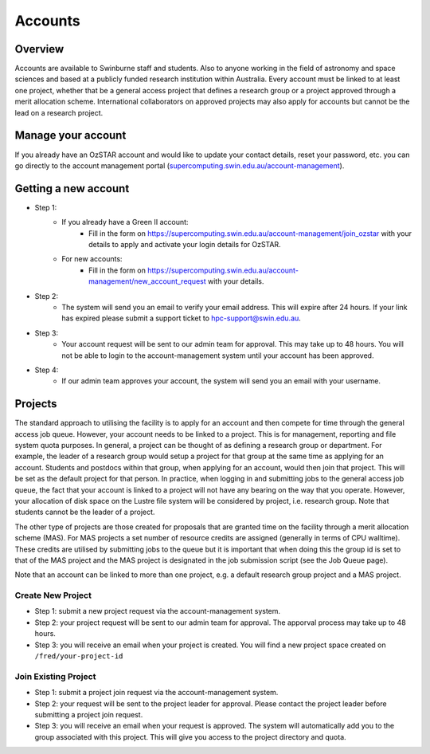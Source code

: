 .. highlight:: rst

Accounts
========

Overview
--------

Accounts are available to Swinburne staff and students. Also to anyone working in the field of astronomy and space sciences and based at a publicly funded research institution within Australia. Every account must be linked to at least one project, whether that be a general access project that defines a research group or a project approved through a merit allocation scheme. International collaborators on approved projects may also apply for accounts but cannot be the lead on a research project.

Manage your account
--------------------

If you already have an OzSTAR account and would like to update your contact details, reset your password, etc.
you can go directly to the account management portal (`supercomputing.swin.edu.au/account-management <https://supercomputing.swin.edu.au/account-management/>`_).

Getting a new account
-----------------------------------

.. image:: ../_static/g2-Account.png

- Step 1:
    * If you already have a Green II account:
        - Fill in the form on https://supercomputing.swin.edu.au/account-management/join_ozstar with your details to apply and activate your login details for OzSTAR.
    * For new accounts:
        - Fill in the form on https://supercomputing.swin.edu.au/account-management/new_account_request with your details.
- Step 2:
    * The system will send you an email to verify your email address. This will expire after 24 hours. If your link has expired please submit a support ticket to hpc-support@swin.edu.au.
- Step 3:
    * Your account request will be sent to our admin team for approval. This may take up to 48 hours. You will not be able to login to the account-management system until your account has been approved.
- Step 4:
    * If our admin team approves your account, the system will send you an email with your username.

Projects
-------------

The standard approach to utilising the facility is to apply for an account and then compete for time through the general access job queue. However, your account needs to be linked to a project. This is for management, reporting and file system quota purposes. In general, a project can be thought of as defining a research group or department. For example, the leader of a research group would setup a project for that group at the same time as applying for an account. Students and postdocs within that group, when applying for an account, would then join that project. This will be set as the default project for that person. In practice, when logging in and submitting jobs to the general access job queue, the fact that your account is linked to a project will not have any bearing on the way that you operate. However, your allocation of disk space on the Lustre file system will be considered by project, i.e. research group. Note that students cannot be the leader of a project.

The other type of projects are those created for proposals that are granted time on the facility through a merit allocation scheme (MAS). For MAS projects a set number of resource credits are assigned (generally in terms of CPU walltime). These credits are utilised by submitting jobs to the queue but it is important that when doing this the group id is set to that of the MAS project and the MAS project is designated in the job submission script (see the Job Queue page).

Note that an account can be linked to more than one project, e.g. a default research group project and a MAS project.

.. image:: ../_static/g2-project-3.png

Create New Project
^^^^^^^^^^^^^^^^^^^^^^
- Step 1: submit a new project request via the account-management system.
- Step 2: your project request will be sent to our admin team for approval. The apporval process may take up to 48 hours.
- Step 3: you will receive an email when your project is created. You will find a new project space created on ``/fred/your-project-id``

Join Existing Project
^^^^^^^^^^^^^^^^^^^^^^
- Step 1: submit a project join request via the account-management system.
- Step 2: your request will be sent to the project leader for approval. Please contact the project leader before submitting a project join request.
- Step 3: you will receive an email when your request is approved. The system will automatically add you to the group associated with this project. This will give you access to the project directory and quota.
